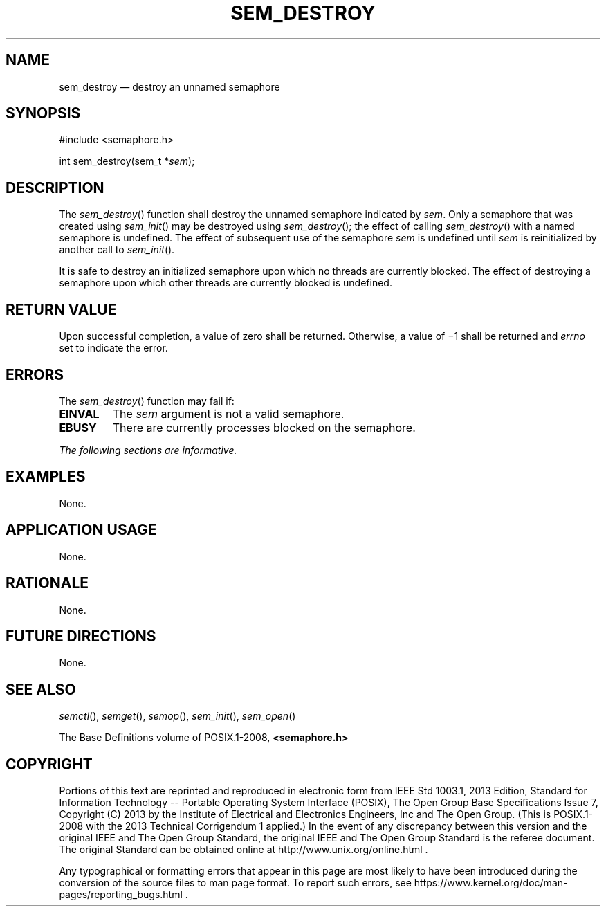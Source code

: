 '\" et
.TH SEM_DESTROY "3" 2013 "IEEE/The Open Group" "POSIX Programmer's Manual"

.SH NAME
sem_destroy
\(em destroy an unnamed semaphore
.SH SYNOPSIS
.LP
.nf
#include <semaphore.h>
.P
int sem_destroy(sem_t *\fIsem\fP);
.fi
.SH DESCRIPTION
The
\fIsem_destroy\fR()
function shall destroy the unnamed semaphore indicated by
.IR sem .
Only a semaphore that was created using
\fIsem_init\fR()
may be destroyed using
\fIsem_destroy\fR();
the effect of calling
\fIsem_destroy\fR()
with a named semaphore is undefined. The effect of subsequent use of
the semaphore
.IR sem
is undefined until
.IR sem
is reinitialized by another call to
\fIsem_init\fR().
.P
It is safe to destroy an initialized semaphore upon which no threads
are currently blocked. The effect of destroying a semaphore upon which
other threads are currently blocked is undefined.
.SH "RETURN VALUE"
Upon successful completion, a value of zero shall be returned. Otherwise,
a value of \(mi1 shall be returned and
.IR errno
set to indicate the error.
.SH ERRORS
The
\fIsem_destroy\fR()
function may fail if:
.TP
.BR EINVAL
The
.IR sem
argument is not a valid semaphore.
.TP
.BR EBUSY
There are currently processes blocked on the semaphore.
.LP
.IR "The following sections are informative."
.SH EXAMPLES
None.
.SH "APPLICATION USAGE"
None.
.SH RATIONALE
None.
.SH "FUTURE DIRECTIONS"
None.
.SH "SEE ALSO"
.IR "\fIsemctl\fR\^(\|)",
.IR "\fIsemget\fR\^(\|)",
.IR "\fIsemop\fR\^(\|)",
.IR "\fIsem_init\fR\^(\|)",
.IR "\fIsem_open\fR\^(\|)"
.P
The Base Definitions volume of POSIX.1\(hy2008,
.IR "\fB<semaphore.h>\fP"
.SH COPYRIGHT
Portions of this text are reprinted and reproduced in electronic form
from IEEE Std 1003.1, 2013 Edition, Standard for Information Technology
-- Portable Operating System Interface (POSIX), The Open Group Base
Specifications Issue 7, Copyright (C) 2013 by the Institute of
Electrical and Electronics Engineers, Inc and The Open Group.
(This is POSIX.1-2008 with the 2013 Technical Corrigendum 1 applied.) In the
event of any discrepancy between this version and the original IEEE and
The Open Group Standard, the original IEEE and The Open Group Standard
is the referee document. The original Standard can be obtained online at
http://www.unix.org/online.html .

Any typographical or formatting errors that appear
in this page are most likely
to have been introduced during the conversion of the source files to
man page format. To report such errors, see
https://www.kernel.org/doc/man-pages/reporting_bugs.html .
